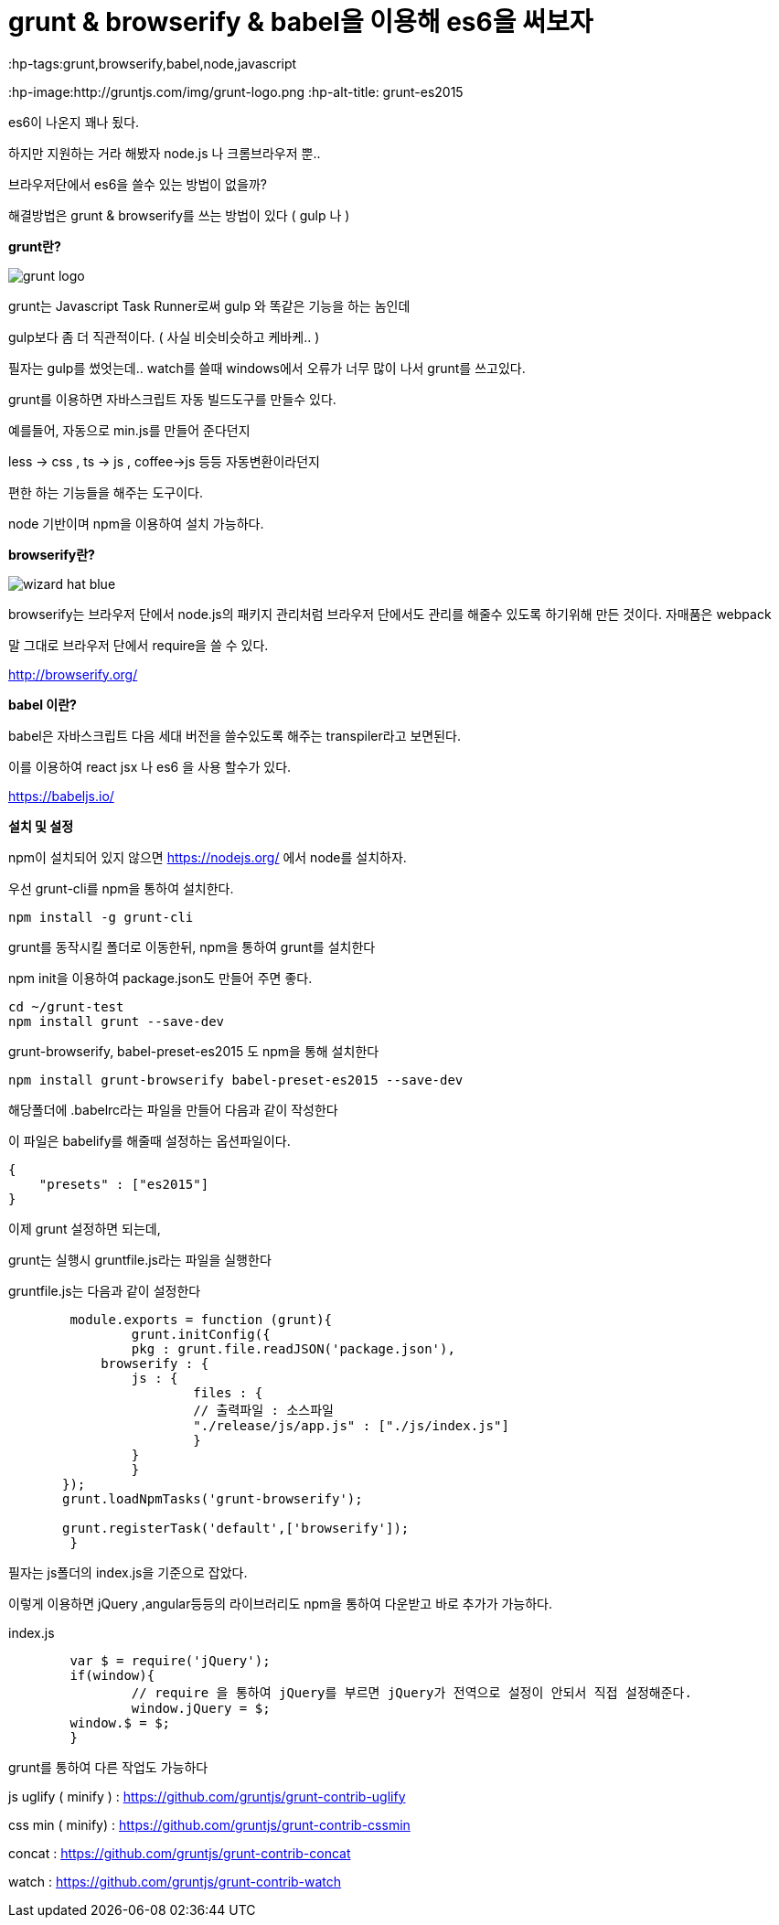= grunt & browserify & babel을 이용해 es6을 써보자
:published_at: 2016-10-12
:hp-tags:grunt,browserify,babel,node,javascript
:hp-image:http://gruntjs.com/img/grunt-logo.png
:hp-alt-title: grunt-es2015

es6이 나온지 꽤나 됬다.

하지만 지원하는 거라 해봤자 node.js 나 크롬브라우저 뿐..

브라우저단에서 es6을 쓸수 있는 방법이 없을까?


해결방법은 grunt & browserify를 쓰는 방법이 있다 ( gulp 나 )


*grunt란?*

image::http://gruntjs.com/img/grunt-logo.png[]

grunt는 Javascript Task Runner로써 gulp 와 똑같은 기능을 하는 놈인데 

gulp보다 좀 더 직관적이다. ( 사실 비슷비슷하고 케바케.. )

필자는 gulp를 썼엇는데.. watch를 쓸때 windows에서 오류가 너무 많이 나서 grunt를 쓰고있다.

grunt를 이용하면 자바스크립트 자동 빌드도구를 만들수 있다.

예를들어, 자동으로 min.js를 만들어 준다던지

less -> css , ts -> js , coffee->js 등등 자동변환이라던지

편한 하는 기능들을 해주는 도구이다.

node 기반이며 npm을 이용하여 설치 가능하다.

*browserify란?*


image::http://browserify.org/images/wizard_hat_blue.png[]

browserify는 브라우저 단에서 node.js의 패키지 관리처럼 브라우저 단에서도 관리를 해줄수 있도록 하기위해 만든 것이다. 자매품은 webpack

말 그대로 브라우저 단에서 require을 쓸 수 있다.

http://browserify.org/

*babel 이란?*

babel은 자바스크립트 다음 세대 버전을 쓸수있도록 해주는 transpiler라고 보면된다.

이를 이용하여 react jsx 나 es6 을 사용 할수가 있다.

https://babeljs.io/ 



*설치 및 설정*

npm이 설치되어 있지 않으면 https://nodejs.org/ 에서 node를 설치하자.


우선 grunt-cli를 npm을 통하여 설치한다.

-----
npm install -g grunt-cli
-----


grunt를 동작시킬 폴더로 이동한뒤, npm을 통하여 grunt를 설치한다


npm init을 이용하여 package.json도 만들어 주면 좋다.

-----
cd ~/grunt-test
npm install grunt --save-dev
-----

grunt-browserify, babel-preset-es2015 도 npm을 통해 설치한다

-----
npm install grunt-browserify babel-preset-es2015 --save-dev
-----

해당폴더에 .babelrc라는 파일을 만들어 다음과 같이 작성한다

이 파일은 babelify를 해줄때 설정하는 옵션파일이다.

[source,javascript]
--
{
    "presets" : ["es2015"]
}
--


이제 grunt 설정하면 되는데,

grunt는 실행시 gruntfile.js라는 파일을 실행한다

gruntfile.js는 다음과 같이 설정한다

[source,javascript]
--
	module.exports = function (grunt){
		grunt.initConfig({
        	pkg : grunt.file.readJSON('package.json'),
            browserify : {
            	js : {
                	files : {
                    	// 출력파일 : 소스파일
                    	"./release/js/app.js" : ["./js/index.js"]
                	}
            	}
           	}
       });
       grunt.loadNpmTasks('grunt-browserify');
       
       grunt.registerTask('default',['browserify']);
	}
--

필자는 js폴더의 index.js을 기준으로 잡았다.

이렇게 이용하면 jQuery ,angular등등의 라이브러리도 npm을 통하여 다운받고 바로 추가가 가능하다.

index.js
[source,javascript]
--
	var $ = require('jQuery');
	if(window){
		// require 을 통하여 jQuery를 부르면 jQuery가 전역으로 설정이 안되서 직접 설정해준다.
		window.jQuery = $;
        window.$ = $;
	}
    
--

grunt를 통하여 다른 작업도 가능하다

js uglify ( minify ) : https://github.com/gruntjs/grunt-contrib-uglify

css min ( minify) : https://github.com/gruntjs/grunt-contrib-cssmin

concat : https://github.com/gruntjs/grunt-contrib-concat

watch : https://github.com/gruntjs/grunt-contrib-watch
